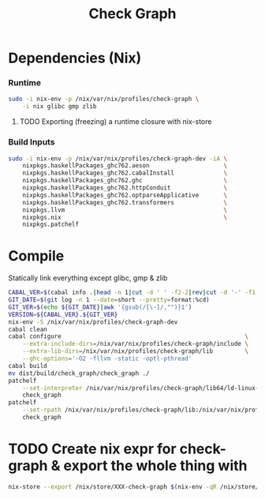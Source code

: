 #+TITLE: Check Graph
#+STARTUP: content odd hidestars hideblocks

* Dependencies (Nix)

*** Runtime

    #+begin_src sh :tangle ./nix-build.sh
      sudo -i nix-env -p /nix/var/nix/profiles/check-graph \
          -i nix glibc gmp zlib
    #+end_src

***** TODO Exporting (freezing) a runtime closure with nix-store

*** Build Inputs

    #+begin_src sh :tangle ./nix-build.sh
      sudo -i nix-env -p /nix/var/nix/profiles/check-graph-dev -iA \
          nixpkgs.haskellPackages_ghc762.aeson                     \
          nixpkgs.haskellPackages_ghc762.cabalInstall              \
          nixpkgs.haskellPackages_ghc762.ghc                       \
          nixpkgs.haskellPackages_ghc762.httpConduit               \
          nixpkgs.haskellPackages_ghc762.optparseApplicative       \
          nixpkgs.haskellPackages_ghc762.transformers              \
          nixpkgs.llvm                                             \
          nixpkgs.nix                                              \
          nixpkgs.patchelf
    #+end_src

* Compile

  Statically link everything except glibc, gmp & zlib 

  #+begin_src sh :tangle ./nix-build.sh
    CABAL_VER=$(cabal info .|head -n 1|cut -d ' ' -f2-2|rev|cut -d '-' -f1|rev)
    GIT_DATE=$(git log -n 1 --date=short --pretty=format:%cd)
    GIT_VER=$(echo ${GIT_DATE}|awk '{gsub(/[\-]/,"")}1')
    VERSION=${CABAL_VER}.${GIT_VER}
    nix-env -S /nix/var/nix/profiles/check-graph-dev
    cabal clean
    cabal configure                                                    \
        --extra-include-dirs=/nix/var/nix/profiles/check-graph/include \
        --extra-lib-dirs=/nix/var/nix/profiles/check-graph/lib         \
        --ghc-options='-O2 -fllvm -static -optl-pthread'
    cabal build
    mv dist/build/check_graph/check_graph ./
    patchelf                                                                           \
        --set-interpreter /nix/var/nix/profiles/check-graph/lib64/ld-linux-x86-64.so.2 \
        check_graph
    patchelf                                                                                      \
        --set-rpath /nix/var/nix/profiles/check-graph/lib:/nix/var/nix/profiles/check-graph/lib64 \
        check_graph
  #+end_src

* TODO Create nix expr for check-graph & export the whole thing with

  #+begin_src sh
    nix-store --export /nix/store/XXX-check-graph $(nix-env -qR /nix/store/XXX-check-graph)
  #+end_src
